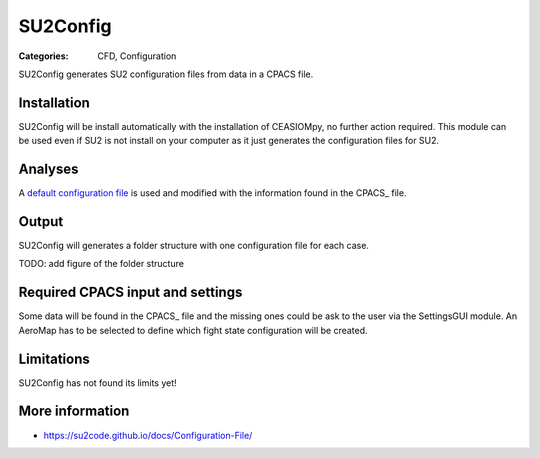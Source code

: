 SU2Config
=========

:Categories: CFD, Configuration

SU2Config generates SU2 configuration files from data in a CPACS file.


Installation
------------

SU2Config will be install automatically with the installation of CEASIOMpy, no further action required. This module can be used even if SU2 is not install on your computer as it just generates the configuration files for SU2.

Analyses
--------

A `default configuration file <https://github.com/cfsengineering/CEASIOMpy/blob/installer/ceasiompy/SU2Config/files/DefaultConfig_v6.cfg>`_ is used and modified with the information found in the CPACS_ file.


Output
------

SU2Config will generates a folder structure with one configuration file for each case.

TODO: add figure of the folder structure


Required CPACS input and settings
---------------------------------

Some data will be found in the CPACS_ file and the missing ones could be ask to the user via the SettingsGUI module.
An AeroMap has to be selected to define which fight state configuration will be created.

Limitations
-----------

SU2Config has not found its limits yet!


More information
----------------

* https://su2code.github.io/docs/Configuration-File/
